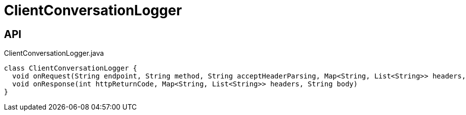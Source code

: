 = ClientConversationLogger
:Notice: Licensed to the Apache Software Foundation (ASF) under one or more contributor license agreements. See the NOTICE file distributed with this work for additional information regarding copyright ownership. The ASF licenses this file to you under the Apache License, Version 2.0 (the "License"); you may not use this file except in compliance with the License. You may obtain a copy of the License at. http://www.apache.org/licenses/LICENSE-2.0 . Unless required by applicable law or agreed to in writing, software distributed under the License is distributed on an "AS IS" BASIS, WITHOUT WARRANTIES OR  CONDITIONS OF ANY KIND, either express or implied. See the License for the specific language governing permissions and limitations under the License.

== API

[source,java]
.ClientConversationLogger.java
----
class ClientConversationLogger {
  void onRequest(String endpoint, String method, String acceptHeaderParsing, Map<String, List<String>> headers, String body)
  void onResponse(int httpReturnCode, Map<String, List<String>> headers, String body)
}
----

